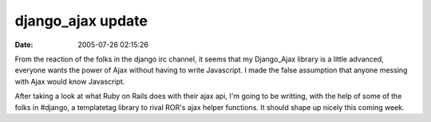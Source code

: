 django_ajax update
##################
:date: 2005-07-26 02:15:26

From the reaction of the folks in the django irc channel, it seems that
my Django\_Ajax library is a little advanced, everyone wants the power
of Ajax without having to write Javascript. I made the false assumption
that anyone messing with Ajax would know Javascript.

After taking a look at what Ruby on Rails does with their ajax api, I'm
going to be writting, with the help of some of the folks in #django, a
templatetag library to rival ROR's ajax helper functions. It should
shape up nicely this coming week.
